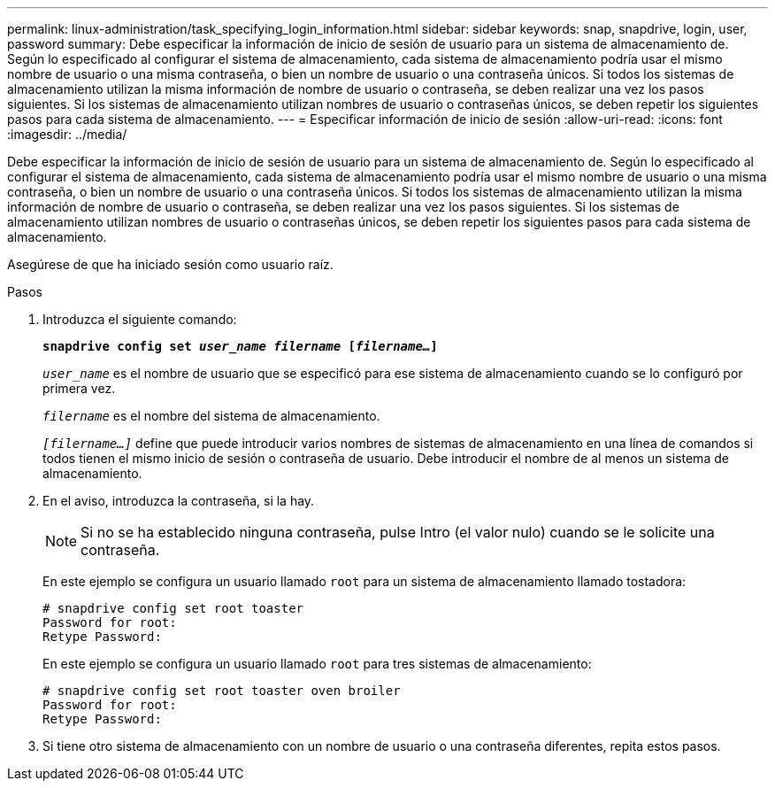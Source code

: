 ---
permalink: linux-administration/task_specifying_login_information.html 
sidebar: sidebar 
keywords: snap, snapdrive, login, user, password 
summary: Debe especificar la información de inicio de sesión de usuario para un sistema de almacenamiento de. Según lo especificado al configurar el sistema de almacenamiento, cada sistema de almacenamiento podría usar el mismo nombre de usuario o una misma contraseña, o bien un nombre de usuario o una contraseña únicos. Si todos los sistemas de almacenamiento utilizan la misma información de nombre de usuario o contraseña, se deben realizar una vez los pasos siguientes. Si los sistemas de almacenamiento utilizan nombres de usuario o contraseñas únicos, se deben repetir los siguientes pasos para cada sistema de almacenamiento. 
---
= Especificar información de inicio de sesión
:allow-uri-read: 
:icons: font
:imagesdir: ../media/


[role="lead"]
Debe especificar la información de inicio de sesión de usuario para un sistema de almacenamiento de. Según lo especificado al configurar el sistema de almacenamiento, cada sistema de almacenamiento podría usar el mismo nombre de usuario o una misma contraseña, o bien un nombre de usuario o una contraseña únicos. Si todos los sistemas de almacenamiento utilizan la misma información de nombre de usuario o contraseña, se deben realizar una vez los pasos siguientes. Si los sistemas de almacenamiento utilizan nombres de usuario o contraseñas únicos, se deben repetir los siguientes pasos para cada sistema de almacenamiento.

Asegúrese de que ha iniciado sesión como usuario raíz.

.Pasos
. Introduzca el siguiente comando:
+
`*snapdrive config set _user_name filername_ [_filername..._]*`

+
`_user_name_` es el nombre de usuario que se especificó para ese sistema de almacenamiento cuando se lo configuró por primera vez.

+
`_filername_` es el nombre del sistema de almacenamiento.

+
`_[filername...]_` define que puede introducir varios nombres de sistemas de almacenamiento en una línea de comandos si todos tienen el mismo inicio de sesión o contraseña de usuario. Debe introducir el nombre de al menos un sistema de almacenamiento.

. En el aviso, introduzca la contraseña, si la hay.
+

NOTE: Si no se ha establecido ninguna contraseña, pulse Intro (el valor nulo) cuando se le solicite una contraseña.

+
En este ejemplo se configura un usuario llamado `root` para un sistema de almacenamiento llamado tostadora:

+
[listing]
----
# snapdrive config set root toaster
Password for root:
Retype Password:
----
+
En este ejemplo se configura un usuario llamado `root` para tres sistemas de almacenamiento:

+
[listing]
----
# snapdrive config set root toaster oven broiler
Password for root:
Retype Password:
----
. Si tiene otro sistema de almacenamiento con un nombre de usuario o una contraseña diferentes, repita estos pasos.

